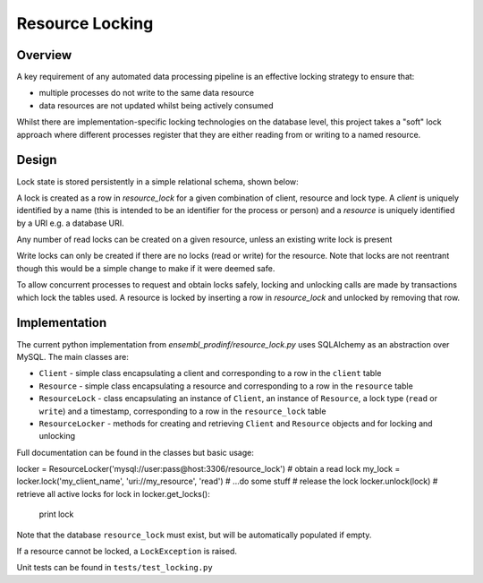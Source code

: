################
Resource Locking
################

********
Overview
********
A key requirement of any automated data processing pipeline is an effective locking strategy to ensure that:

* multiple processes do not write to the same data resource
* data resources are not updated whilst being actively consumed

Whilst there are implementation-specific locking technologies on the database level, this project takes a "soft" lock approach where different processes register that they are either reading from or writing to a named resource.

******
Design
******
Lock state is stored persistently in a simple relational schema, shown below:

.. image:: ./resource_lock_schema.png

A lock is created as a row in `resource_lock` for a given combination of client, resource and lock type. A `client` is uniquely identified by a name (this is intended to be an identifier for the process or person) and a `resource` is uniquely identified by a URI e.g. a database URI.

Any number of read locks can be created on a given resource, unless an existing write lock is present

Write locks can only be created if there are no locks (read or write) for the resource. Note that locks are not reentrant though this would be a simple change to make if it were deemed safe.

To allow concurrent processes to request and obtain locks safely, locking and unlocking calls are made by transactions which lock the tables used. A resource is locked by inserting a row in `resource_lock` and unlocked by removing that row.


**************
Implementation
**************
The current python implementation from `ensembl_prodinf/resource_lock.py` uses SQLAlchemy as an abstraction over MySQL. The main classes are:

* ``Client`` - simple class encapsulating a client and corresponding to a row in the ``client`` table
* ``Resource`` - simple class encapsulating a resource and corresponding to a row in the ``resource`` table
* ``ResourceLock`` - class encapsulating an instance of ``Client``, an instance of ``Resource``, a lock type (``read`` or ``write``) and a timestamp, corresponding to a row in the ``resource_lock`` table
* ``ResourceLocker`` - methods for creating and retrieving ``Client`` and ``Resource`` objects and for locking and unlocking

Full documentation can be found in the classes but basic usage:

.. code-block:: python
locker = ResourceLocker('mysql://user:pass@host:3306/resource_lock')
# obtain a read lock
my_lock = locker.lock('my_client_name', 'uri://my_resource', 'read')
# ...do some stuff
# release the lock
locker.unlock(lock)
# retrieve all active locks
for lock in locker.get_locks():
  print lock
    
Note that the database ``resource_lock`` must exist, but will be automatically populated if empty.

If a resource cannot be locked, a ``LockException`` is raised.

Unit tests can be found in ``tests/test_locking.py``
